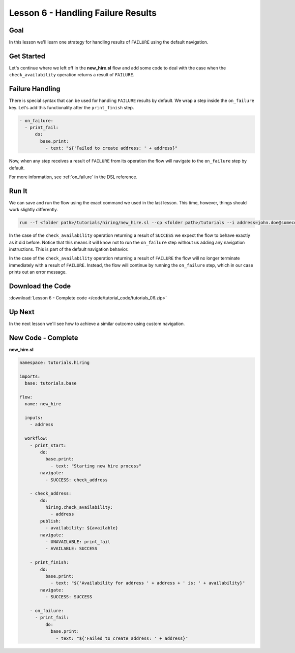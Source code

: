 Lesson 6 - Handling Failure Results
===================================

Goal
----

In this lesson we'll learn one strategy for handling results of
``FAILURE`` using the default navigation.

Get Started
-----------

Let's continue where we left off in the **new_hire.sl** flow and add
some code to deal with the case when the ``check_availability``
operation returns a result of ``FAILURE``.

Failure Handling
----------------

There is special syntax that can be used for handling ``FAILURE``
results by default. We wrap a step inside the ``on_failure`` key. Let's
add this functionality after the ``print_finish`` step.

.. code-block:: yaml

    - on_failure:
      - print_fail:
          do:
            base.print:
              - text: "${'Failed to create address: ' + address}"

Now, when any step receives a result of ``FAILURE`` from its operation
the flow will navigate to the ``on_failure`` step by default.

For more information, see :ref:`on_failure` in the DSL reference.

Run It
------

We can save and run the flow using the exact command we used in the last
lesson. This time, however, things should work slightly differently.

.. code-block:: bash

    run --f <folder path>/tutorials/hiring/new_hire.sl --cp <folder path>/tutorials --i address=john.doe@somecompany.com

In the case of the ``check_availability`` operation returning a result
of ``SUCCESS`` we expect the flow to behave exactly as it did before.
Notice that this means it will know not to run the ``on_failure`` step
without us adding any navigation instructions. This is part of the
default navigation behavior.

In the case of the ``check_availability`` operation returning a result
of ``FAILURE`` the flow will no longer terminate immediately with a
result of ``FAILURE``. Instead, the flow will continue by running the
``on_failure`` step, which in our case prints out an error message.

Download the Code
-----------------

:download:`Lesson 6 - Complete code </code/tutorial_code/tutorials_06.zip>`

Up Next
-------
In the next lesson we'll see how to achieve a similar outcome using
custom navigation.

New Code - Complete
-------------------

**new_hire.sl**

.. code-block:: yaml

    namespace: tutorials.hiring

    imports:
      base: tutorials.base

    flow:
      name: new_hire

      inputs:
        - address

      workflow:
        - print_start:
            do:
              base.print:
                - text: "Starting new hire process"
            navigate:
              - SUCCESS: check_address
    
        - check_address:
            do:
              hiring.check_availability:
                - address
            publish:
              - availability: ${available}
            navigate:
              - UNAVAILABLE: print_fail
              - AVAILABLE: SUCCESS

        - print_finish:
            do:
              base.print:
                - text: "${'Availability for address ' + address + ' is: ' + availability}"
            navigate:
              - SUCCESS: SUCCESS

        - on_failure:
          - print_fail:
              do:
                base.print:
                  - text: "${'Failed to create address: ' + address}"
